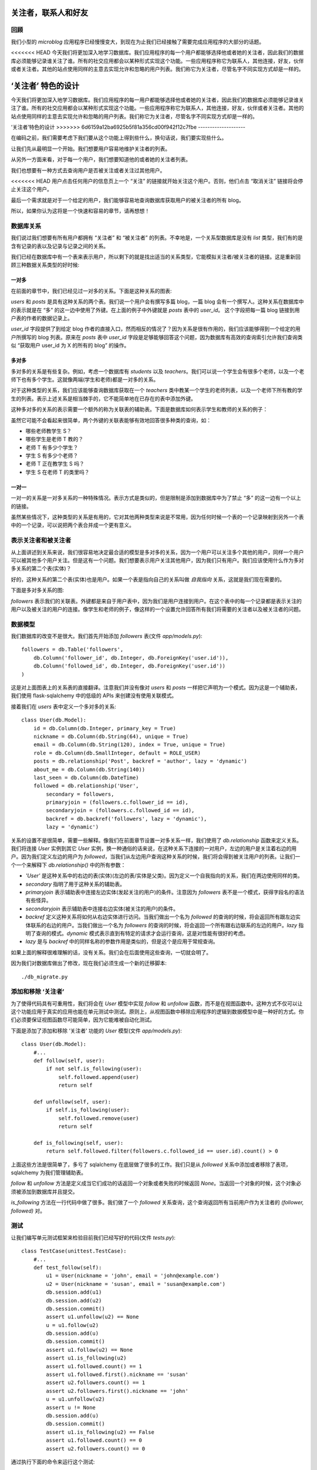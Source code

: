 .. _followers:


关注者，联系人和好友
=====================


回顾
--------

我们小型的 *microblog* 应用程序已经慢慢变大，到现在为止我们已经接触了需要完成应用程序的大部分的话题。

<<<<<<< HEAD
今天我们将更加深入地学习数据库。我们应用程序的每一个用户都能够选择他或者她的关注者，因此我们的数据库必须能够记录谁关注了谁。所有的社交应用都会以某种形式实现这个功能。一些应用程序称它为联系人，其他连接，好友，伙伴或者关注者。其他的站点使用同样的主意去实现允许和忽略的用户列表。我们称它为关注者，尽管名字不同实现方式却是一样的。


‘关注者’ 特色的设计
=======
今天我们将更加深入地学习数据库。我们应用程序的每一用户都能够选择他或者她的关注者，因此我们的数据库必须能够记录谁关注了谁。所有的社交应用都会以某种形式实现这个功能。一些应用程序称它为联系人，其他连接，好友，伙伴或者关注者。其他的站点使用同样的主意去实现允许和忽略的用户列表。我们称它为关注者，尽管名字不同实现方式却是一样的。


‘关注者’特色的设计
>>>>>>> 6d6159a12ba6925b5f81a356cd00f942f12c7fbe
--------------------

在编码之前，我们需要考虑下我们要从这个功能上得到些什么，换句话说，我们要实现些什么。

让我们先从最明显一个开始。我们想要用户容易地维护关注者的列表。

从另外一方面来看，对于每一个用户，我们想要知道他的或者她的关注者列表。

我们也想要有一种方式去查询用户是否被关注或者关注过其他用户。

<<<<<<< HEAD
用户点击任何用户的信息页上一个 “关注” 的链接就开始关注这个用户。否则，他们点击 “取消关注” 链接将会停止关注这个用户。

最后一个需求就是对于一个给定的用户，我们能够容易地查询数据库获取用户的被关注者的所有 blog。

所以，如果你认为这将是一个快速和容易的章节，请再想想！


数据库关系
-------------

我们说过我们想要有所有用户都拥有 “关注者” 和 “被关注者” 的列表。不幸地是，一个关系型数据库是没有 *list* 类型，我们有的是含有记录的表以及记录与记录之间的关系。

我们已经在数据库中有一个表来表示用户，所以剩下的就是找出适当的关系类型，它能模拟关注者/被关注者的链接。这是重新回顾三种数据关系类型的好时候:

一对多
^^^^^^^^^^^^^

在前面的章节中，我们已经见过一对多的关系。下面是这种关系的图表:

.. image:: images/6.png

*users* 和 *posts* 是具有这种关系的两个表。我们说一个用户会有撰写多篇 blog，一篇 blog 会有一个撰写人。这种关系在数据库中的表示就是在 “多” 的这一边中使用了外键。在上面的例子中外键就是 *posts* 表中的 *user_id*。 这个字段把每一篇 blog 链接到用户表的作者的数据记录上。

*user_id* 字段提供了到给定 blog 作者的直接入口，然而相反的情况了？因为关系是很有作用的，我们应该能够得到一个给定的用户所撰写的 blog 列表。原来在 *posts* 表中 *user_id* 字段是足够能够回答这个问题，因为数据库有高效的查询索引允许我们查询类似 “获取用户 user_id 为 X 的所有的 blog” 的操作。

多对多
^^^^^^^^^^^^^

多对多的关系是有些复杂。例如，考虑一个数据库有 *students* 以及 *teachers*。我们可以说一个学生会有很多个老师，以及一个老师下也有多个学生。这就像两端(学生和老师)都是一对多的关系。

对于这种类型的关系，我们应该能够查询数据库获取在一个 *teachers* 类中教某一个学生的老师列表，以及一个老师下所有教的学生的列表。表示上述关系是相当棘手的，它不能简单地在已存在的表中添加外键。

这种多对多的关系的表示需要一个额外的称为关联表的辅助表。下面是数据库如何表示学生和教师的关系的例子：

.. image:: images/7.png

虽然它可能不会看起来很简单，两个外键的关联表能够有效地回答很多种类的查询，如：

* 哪些老师教学生 S？
* 哪些学生是老师 T 教的？
* 老师 T 有多少个学生？
* 学生 S 有多少个老师？
* 老师 T 正在教学生 S 吗？
* 学生 S 在老师 T 的类里吗？

一对一
^^^^^^^^^^^^^

一对一的关系是一对多关系的一种特殊情况。表示方式是类似的，但是限制是添加到数据库中为了禁止 “多” 的这一边有一个以上的链接。

虽然某些情况下，这种类型的关系是有用的，它对其他两种类型来说是不常用，因为任何时候一个表的一个记录映射到另外一个表中的一个记录，可以说把两个表合并成一个更有意义。


表示关注者和被关注者
------------------------


从上面讲述到关系来说，我们很容易地决定最合适的模型是多对多的关系，因为一个用户可以关注多个其他的用户，同样一个用户可以被其他多个用户关注。但是这有一个问题。我们想要表示用户关注其他用户，因为我们只有用户。我们应该使用什么作为多对多关系的第二个表(实体)？

好的，这种关系的第二个表(实体)也是用户。如果一个表是指向自己的关系叫做 *自我指向* 关系，这就是我们现在需要的。

下面是多对多关系的图:

.. image:: images/8.png

*followers* 表示我们的关联表。外键都是来自于用户表中，因为我们是用户连接到用户。在这个表中的每一个记录都是表示关注的用户以及被关注的用户的连接。像学生和老师的例子，像这样的一个设置允许回答所有我们将需要的关注者以及被关注者的问题。


数据模型
-----------

我们数据库的改变不是很大。我们首先开始添加 *followers* 表(文件 *app/models.py*)::

    followers = db.Table('followers',
        db.Column('follower_id', db.Integer, db.ForeignKey('user.id')),
        db.Column('followed_id', db.Integer, db.ForeignKey('user.id'))
    )

这是对上面图表上的关系表的直接翻译。注意我们并没有像对 *users* 和 *posts* 一样把它声明为一个模式。因为这是一个辅助表，我们使用 flask-sqlalchemy 中的低级的 APIs 来创建没有使用关联模式。

接着我们在 *users* 表中定义一个多对多的关系::

    class User(db.Model):
        id = db.Column(db.Integer, primary_key = True)
        nickname = db.Column(db.String(64), unique = True)
        email = db.Column(db.String(120), index = True, unique = True)
        role = db.Column(db.SmallInteger, default = ROLE_USER)
        posts = db.relationship('Post', backref = 'author', lazy = 'dynamic')
        about_me = db.Column(db.String(140))
        last_seen = db.Column(db.DateTime)
        followed = db.relationship('User', 
            secondary = followers, 
            primaryjoin = (followers.c.follower_id == id), 
            secondaryjoin = (followers.c.followed_id == id), 
            backref = db.backref('followers', lazy = 'dynamic'), 
            lazy = 'dynamic')

关系的设置不是很简单，需要一些解释。像我们在前面章节设置一对多关系一样，我们使用了 *db.relationship* 函数来定义关系。我们将连接 *User* 实例到其它 *User* 实例，换一种通俗的话来说，在这种关系下连接的一对用户，左边的用户是关注着右边的用户。因为我们定义左边的用户为 *followed*，当我们从左边用户查询这种关系的时候，我们将会得到被关注用户的列表。让我们一个一个来解释下 *db.relationship()* 中的所有参数：

* *'User'* 是这种关系中的右边的表(实体)(左边的表/实体是父类)。因为定义一个自我指向的关系，我们在两边使用同样的类。
* *secondary* 指明了用于这种关系的辅助表。
* *primaryjoin* 表示辅助表中连接左边实体(发起关注的用户)的条件。注意因为 *followers* 表不是一个模式，获得字段名的语法有些怪异。
* *secondaryjoin* 表示辅助表中连接右边实体(被关注的用户)的条件。
* *backref* 定义这种关系将如何从右边实体进行访问。当我们做出一个名为 *followed* 的查询的时候，将会返回所有跟左边实体联系的右边的用户。当我们做出一个名为 *followers* 的查询的时候，将会返回一个所有跟右边联系的左边的用户。*lazy* 指明了查询的模式。*dynamic* 模式表示直到有特定的请求才会运行查询，这是对性能有很好的考虑。
* *lazy* 是与 *backref* 中的同样名称的参数作用是类似的，但是这个是应用于常规查询。

如果上面的解释很难理解的话，没有关系。我们会在后面使用这些查询，一切就会明了。

因为我们对数据库做出了修改，现在我们必须生成一个新的迁移脚本::

    ./db_migrate.py


添加和移除 ‘关注者’
-----------------------

为了使得代码具有可重用性，我们将会在 *User* 模型中实现 *follow* 和 *unfollow* 函数，而不是在视图函数中。这种方式不仅可以让这个功能应用于真实的应用也能在单元测试中测试。原则上，从视图函数中移除应用程序的逻辑到数据模型中是一种好的方式。你们必须要保证视图函数尽可能简单，因为它能难被自动化测试。

下面是添加了添加和移除 ‘关注者’ 功能的 *User* 模型(文件 *app/models.py*)::

    class User(db.Model):
        #...
        def follow(self, user):
            if not self.is_following(user):
                self.followed.append(user)
                return self

        def unfollow(self, user):
            if self.is_following(user):
                self.followed.remove(user)
                return self

        def is_following(self, user):
            return self.followed.filter(followers.c.followed_id == user.id).count() > 0

上面这些方法是很简单了，多亏了 sqlalchemy 在底层做了很多的工作。我们只是从 *followed* 关系中添加或者移除了表项，sqlalchemy 为我们管理辅助表。

*follow* 和 *unfollow* 方法是定义成当它们成功的话返回一个对象或者失败的时候返回 *None*。当返回一个对象的时候，这个对象必须被添加到数据库并且提交。

*is_following* 方法在一行代码中做了很多。我们做了一个 *followed* 关系查询，这个查询返回所有当前用户作为关注者的 *(follower, followed)* 对。


测试
---------

让我们编写单元测试框架来检验目前我们已经写好的代码(文件 *tests.py*)::

    class TestCase(unittest.TestCase):
        #...
        def test_follow(self):
            u1 = User(nickname = 'john', email = 'john@example.com')
            u2 = User(nickname = 'susan', email = 'susan@example.com')
            db.session.add(u1)
            db.session.add(u2)
            db.session.commit()
            assert u1.unfollow(u2) == None
            u = u1.follow(u2)
            db.session.add(u)
            db.session.commit()
            assert u1.follow(u2) == None
            assert u1.is_following(u2)
            assert u1.followed.count() == 1
            assert u1.followed.first().nickname == 'susan'
            assert u2.followers.count() == 1
            assert u2.followers.first().nickname == 'john'
            u = u1.unfollow(u2)
            assert u != None
            db.session.add(u)
            db.session.commit()
            assert u1.is_following(u2) == False
            assert u1.followed.count() == 0
            assert u2.followers.count() == 0

通过执行下面的命令来运行这个测试::

    ./tests.py


数据库查询
--------------

我们的数据库模型已经能够支持大部分我们列出来的需求。我们缺少的实际上是最难的。我们的首页将会显示登录用户所有关注者撰写的 blog，因为我们需要一个返回这些 blog 的查询。

最明了的解决方式就是查询给定的关注者用户的列表，这也是我们目前可以做到的。接着对每一个返回的用户去查询他的或者她的 blog。一旦我们完成所有的查询工作，我们把它们整合到一个列表中然后排序。听起来不错？实际上不是。

这种方法其实问题很大。当一个用户拥有上千个关注者的话会发生些什么？我们需要执行上千次甚至更多的数据库查询，并且在内存中我们需要维持一个数据量很大的 blog 的列表，接着还要排序。不知道这些做完，要花上多久的时间？

这种收集以及排序的工作需要在其它的地方完成，我们只要使用结果就行。这类的工作其实就是关系型数据库擅长。数据库有索引，因此允许以一种高效地方式去查询以及排序。

所以我们真正想要的是要拿出一个单一的数据库查询，表示我们想要得到什么样的信息，然后我们让数据库弄清楚什么是最有效的方式来为我们获取数据。

下面这种查询可以实现上述的要求，这个单行的代码又被我们添加到 *User* 模型(文件 *app/models.py*)::

    class User(db.Model):
        #...
        def followed_posts(self):
            return Post.query.join(followers, (followers.c.followed_id == Post.user_id)).filter(followers.c.follower_id == self.id).order_by(Post.timestamp.desc())

让我们来分解这个查询。它一共有三部分:连接，过滤以及排序。


连接
^^^^^^^^

为了理解一个连接操作做了什么，让我们看看例子。假设我们有一个如下内容的 *User* 表:

.. image:: images/2.jpg

只为了简化例子，表里面还有一些额外的字段没有显示。

比如说，我们的 *followers* 辅助表中表示用户 “john” 关注着 用户 “susan” 以及 “david”，用户 “susan” 关注着 “mary” 以及 用户 “mary” 关注着 “david”。表示上述的数据是这样的：

.. image:: images/3.jpg

最后，我们的 *Post* 表中，每一个用户有一篇 blog：

.. image:: images/4.jpg

这里再次申明为了使得例子显得简单，我们忽略了一些字段。

下面是我们的查询的连接部分的，独立于其余的查询::

    Post.query.join(followers, 
        (followers.c.followed_id == Post.user_id))

在 *Post* 表中调用了 *join* 操作。这里有两个参数，第一个是其它的表，我们的 *followers* 表。第二参数就是连接的条件。

连接操作所做的就是创建一个数据来自于 *Post* 和 *followers* 表的临时新的表，根据给定条件进行整合。

在这个例子中，我们要 *followers* 表中的字段 *followed_id* 与 *Post* 表中的字段 *user_id* 相匹配。

为了演示整合的过程，我们从 *Post* 表中取出所有记录，从 *followers* 表中取出符合条件的记录插入在后边。如果没有匹配的话，*Post* 表中的记录就会被移除。

我们例子中这个临时表的连接的结果如下:

.. image:: images/5.jpg

注意 *Post* 表中的 *user_id=1* 记录被移除了，因为在 *followers* 表中没有 *followed_id=1* 的记录。


过滤
^^^^^^^^

连接操作给我们被某人关注的用户的 blog 的列表，但是没有指出谁是关注者。我们仅仅对这个列表的子集感兴趣，我们只需要被某一特定用户关注的用户的 blog 列表。

因此我们过滤这个表格，查询的过滤操作是::

    filter(followers.c.follower_id == self.id)

注意查询是在我们目标用户的内容中执行，因为这是 *User* 类的一个方法，*self.id* 就是我们感兴趣的用户的 id。因此在我们的例子中，如果我们感兴趣的用户的 id 是 *id=1*，那么我们会得到另一个临时表:

.. image:: images/6.jpg

这就是我们要的 blog。请注意查询是关注在 *Post* 类，因此即使我们得到一个不符合我们任何一个数据库模型的临时表，结果还是包含在这个临时表中的 blog。


排序
^^^^^^^^
 
最后一步就是根据我们的规则对结果进行排序。排序操作如下::

    order_by(Post.timestamp.desc())

在这里，我们要说的结果应该按照 timestamp 字段按降序排列，这样的第一个结果将是最近的 blog。

这里还有一个小问题需要我们改善我们的查询操作。当用户阅读他们关注者的 blog 的时候，他们可能也想看到自己的 blog。因此最好把用户自己的 blog 也包含进查询结果中。

其实这不需要做任何改变。我们只需要把自己添加为自己的关注者。

为了结束我们长时间的查询操作的讨论，让我们为我们查询写些单元测试(文件 *tests.py*)::

    #...
    from datetime import datetime, timedelta
    from app.models import User, Post
    #...
    class TestCase(unittest.TestCase):
        #...
        def test_follow_posts(self):
            # make four users
            u1 = User(nickname = 'john', email = 'john@example.com')
            u2 = User(nickname = 'susan', email = 'susan@example.com')
            u3 = User(nickname = 'mary', email = 'mary@example.com')
            u4 = User(nickname = 'david', email = 'david@example.com')
            db.session.add(u1)
            db.session.add(u2)
            db.session.add(u3)
            db.session.add(u4)
            # make four posts
            utcnow = datetime.utcnow()
            p1 = Post(body = "post from john", author = u1, timestamp = utcnow + timedelta(seconds = 1))
            p2 = Post(body = "post from susan", author = u2, timestamp = utcnow + timedelta(seconds = 2))
            p3 = Post(body = "post from mary", author = u3, timestamp = utcnow + timedelta(seconds = 3))
            p4 = Post(body = "post from david", author = u4, timestamp = utcnow + timedelta(seconds = 4))
            db.session.add(p1)
            db.session.add(p2)
            db.session.add(p3)
            db.session.add(p4)
            db.session.commit()
            # setup the followers
            u1.follow(u1) # john follows himself
            u1.follow(u2) # john follows susan
            u1.follow(u4) # john follows david
            u2.follow(u2) # susan follows herself
            u2.follow(u3) # susan follows mary
            u3.follow(u3) # mary follows herself
            u3.follow(u4) # mary follows david
            u4.follow(u4) # david follows himself
            db.session.add(u1)
            db.session.add(u2)
            db.session.add(u3)
            db.session.add(u4)
            db.session.commit()
            # check the followed posts of each user
            f1 = u1.followed_posts().all()
            f2 = u2.followed_posts().all()
            f3 = u3.followed_posts().all()
            f4 = u4.followed_posts().all()
            assert len(f1) == 3
            assert len(f2) == 2
            assert len(f3) == 2
            assert len(f4) == 1
            assert f1 == [p4, p2, p1]
            assert f2 == [p3, p2]
            assert f3 == [p4, p3]
            assert f4 == [p4]


可能的改进
--------------

我们现在已经实现 ‘follower’ 功能所需要的内容，但是还能改进我们的设计使得变得更加合理。

所有的社会网络，我们对这种连接其它用户的功能是又爱又恨，但他们有更多的选择来控制信息的共享。

例如，我们没有权利拒绝别人的关注。这将要花费很大的底层代码用于查询，因为我们不仅仅需要查询到我们所关注的用户的 blog，而且还要过滤掉拒绝关注的用户的 blog。怎么实现这种需求了？简单，新增一个多对多的自我指向关系用来记录谁拒绝谁的关注，接着一个新的连接+过滤的查询用来返回这些 blog。

社交网络中另一个流行的特色就是能够定制关注者的分组，仅仅共享某些分组的内容。这也是能够通过添加额外的关系以及复杂的查询来实现。

我们不打算把这些加入到我们的 *microblog*，但是如果大家都感兴趣的话，我将会就此话题新写一章节。


收尾
------

今天我们已经取得了巨大的进步。尽管我们已经解决了所有的问题，但是有关数据库的设置和查询，我们还没有在应用程序中启用的这些新功能。

幸运地是，这些不存在什么挑战。我们只需要修改下视图函数和模版，因此让我们完成最后的部分来结束这一章节吧。


成为自己的关注者
^^^^^^^^^^^^^^^^^^^^^

我们已经决定用户可以关注所有的用户，因此我们可以关注自己。

我们决定在 *after_login* 中处理 OpenID 的时候就设置自己成为自己的关注者(文件 *app/views.py*)::

    @oid.after_login
    def after_login(resp):
        if resp.email is None or resp.email == "":
            flash('Invalid login. Please try again.')
            redirect(url_for('login'))
        user = User.query.filter_by(email = resp.email).first()
        if user is None:
            nickname = resp.nickname
            if nickname is None or nickname == "":
                nickname = resp.email.split('@')[0]
            nickname = User.make_unique_nickname(nickname)
            user = User(nickname = nickname, email = resp.email, role = ROLE_USER)
            db.session.add(user)
            db.session.commit()
            # make the user follow him/herself
            db.session.add(user.follow(user))
            db.session.commit()
        remember_me = False
        if 'remember_me' in session:
            remember_me = session['remember_me']
            session.pop('remember_me', None)
        login_user(user, remember = remember_me)
        return redirect(request.args.get('next') or url_for('index'))


关注以及取消关注的链接
^^^^^^^^^^^^^^^^^^^^^^^^^^^

接着，我们将会定义关注以及取消关注用户的视图函数(文件 *app/views.py*)::

    @app.route('/follow/<nickname>')
    def follow(nickname):
        user = User.query.filter_by(nickname = nickname).first()
        if user == None:
            flash('User ' + nickname + ' not found.')
            return redirect(url_for('index'))
        if user == g.user:
            flash('You can\'t follow yourself!')
            return redirect(url_for('user', nickname = nickname))
        u = g.user.follow(user)
        if u is None:
            flash('Cannot follow ' + nickname + '.')
            return redirect(url_for('user', nickname = nickname))
        db.session.add(u)
        db.session.commit()
        flash('You are now following ' + nickname + '!')
        return redirect(url_for('user', nickname = nickname))

    @app.route('/unfollow/<nickname>')
    def unfollow(nickname):
        user = User.query.filter_by(nickname = nickname).first()
        if user == None:
            flash('User ' + nickname + ' not found.')
            return redirect(url_for('index'))
        if user == g.user:
            flash('You can\'t unfollow yourself!')
            return redirect(url_for('user', nickname = nickname))
        u = g.user.unfollow(user)
        if u is None:
            flash('Cannot unfollow ' + nickname + '.')
            return redirect(url_for('user', nickname = nickname))
        db.session.add(u)
        db.session.commit()
        flash('You have stopped following ' + nickname + '.')
        return redirect(url_for('user', nickname = nickname))

这里应该不需要做过多的解释，但是需要注意的是检查周围的错误，为了防止期望之外的错误，试着给用户提供信息并且重定向到合适的位置当错误发生的时候。

最后需要修改下模版(文件 *app/templates/user.html*)::

    <!-- extend base layout -->
    {% extends "base.html" %}

    {% block content %}
    <table>
        <tr valign="top">
            <td><img src="{{user.avatar(128)}}"></td>
            <td>
                <h1>User: {{user.nickname}}</h1>
                {% if user.about_me %}<p>{{user.about_me}}</p>{% endif %}
                {% if user.last_seen %}<p><i>Last seen on: {{user.last_seen}}</i></p>{% endif %}
                <p>{{user.followers.count()}} followers | 
                {% if user.id == g.user.id %}
                    <a href="{{url_for('edit')}}">Edit your profile</a>
                {% elif not g.user.is_following(user) %}
                    <a href="{{url_for('follow', nickname = user.nickname)}}">Follow</a>
                {% else %}
                    <a href="{{url_for('unfollow', nickname = user.nickname)}}">Unfollow</a>
                {% endif %}
                </p>
            </td>
        </tr>
    </table>
    <hr>
    {% for post in posts %}
        {% include 'post.html' %}
    {% endfor %}
    {% endblock %}

在编辑一行上，我们会显示关注者的用户数目，后面可能会跟随三种可能的链接:

* 如果用户属于登录状态，“编辑” 链接会显示。
* 否则，如果用户不是关注者，“关注” 链接会显示。
* 否则，一个 “取消关注” 将会显示。

这个时候你可以运行应用程序，创建一些用户，试试关注以及取消关注用户。

最后剩下的就是 *index* 页，但是现在还不是完成的时候，我们会在下一章完成它。


结束语
-----------

今天的话题涉及到数据库关系以及查询，所以可能有些复杂。不用着急，慢慢的消化。

如果你想要节省时间的话，你可以下载 `microblog-0.8.zip <https://github.com/miguelgrinberg/microblog/archive/v0.8.zip>`_。

我希望能在下一章继续见到各位！
=======
用户点击任何用户的信息页上一个“关注”的连接就开始关注这个用户。否则，他们点击“取消关注”链接将会停止关注这个用户。

最后一个需求就是
>>>>>>> 6d6159a12ba6925b5f81a356cd00f942f12c7fbe
